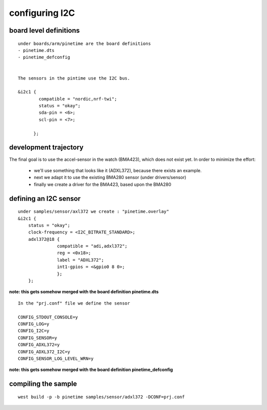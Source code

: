 configuring I2C
+++++++++++++++

board level definitions
-----------------------

::



        under boards/arm/pinetime are the board definitions
        - pinetime.dts
        - pinetime_defconfig


        The sensors in the pintime use the I2C bus.

        &i2c1 {
                compatible = "nordic,nrf-twi";
                status = "okay";
                sda-pin = <6>;
                scl-pin = <7>;

              };


::


development trajectory
----------------------

        
The final goal is to use the accel-sensor in the watch (BMA423), which does not exist yet.
In order to minimize the effort:
       - we'll use something that looks like it (ADXL372), because there exists an example.
       - next we adapt it to use the existing BMA280 sensor (under drivers/sensor)
       - finally we create a driver for the BMA423, based upon the BMA280





defining an I2C sensor
----------------------


::

    under samples/sensor/axl372 we create : "pinetime.overlay"
    &i2c1 {
        status = "okay";
        clock-frequency = <I2C_BITRATE_STANDARD>;
        adxl372@18 {
                   compatible = "adi,adxl372";
                   reg = <0x18>;
                   label = "ADXL372";
                   int1-gpios = <&gpio0 8 0>;
                   };
        };

**note: this gets somehow merged with the board definition pinetime.dts**




:: 



       In the "prj.conf" file we define the sensor

       CONFIG_STDOUT_CONSOLE=y
       CONFIG_LOG=y
       CONFIG_I2C=y
       CONFIG_SENSOR=y
       CONFIG_ADXL372=y
       CONFIG_ADXL372_I2C=y
       CONFIG_SENSOR_LOG_LEVEL_WRN=y

**note: this gets somehow merged with the board definition pinetime_defconfig**


       
compiling the sample
--------------------

::

         west build -p -b pinetime samples/sensor/adxl372 -DCONF=prj.conf

